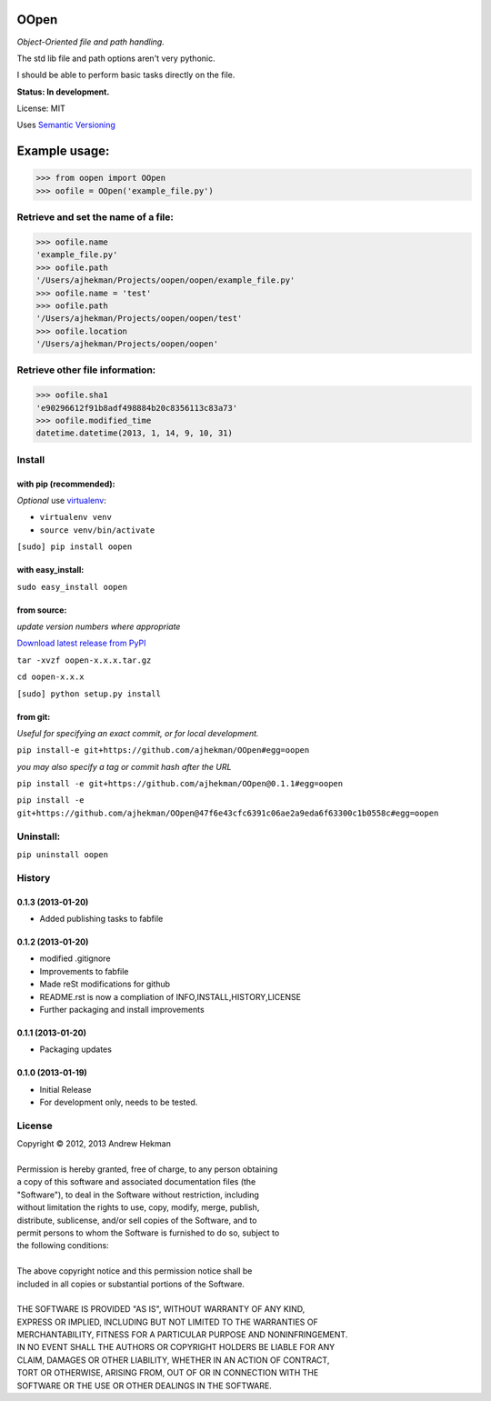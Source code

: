 OOpen
=====
*Object-Oriented file and path handling.*



The std lib file and path options aren't very pythonic.

I should be able to perform basic tasks directly on the file.

**Status: In development.**

License: MIT

Uses `Semantic Versioning <http://semver.org/>`_

Example usage:
==============

>>> from oopen import OOpen
>>> oofile = OOpen('example_file.py')

Retrieve and set the name of a file:
------------------------------------
>>> oofile.name
'example_file.py'
>>> oofile.path
'/Users/ajhekman/Projects/oopen/oopen/example_file.py'
>>> oofile.name = 'test'
>>> oofile.path
'/Users/ajhekman/Projects/oopen/oopen/test'
>>> oofile.location
'/Users/ajhekman/Projects/oopen/oopen'

Retrieve other file information:
--------------------------------
>>> oofile.sha1
'e90296612f91b8adf498884b20c8356113c83a73'
>>> oofile.modified_time
datetime.datetime(2013, 1, 14, 9, 10, 31)



Install
-------

with pip (recommended):
+++++++++++++++++++++++
*Optional* use `virtualenv <http://pypi.python.org/pypi/virtualenv>`_:

- ``virtualenv venv``
- ``source venv/bin/activate``

``[sudo] pip install oopen``


with easy_install:
++++++++++++++++++

``sudo easy_install oopen``


from source:
++++++++++++
*update version numbers where appropriate*

`Download latest release from PyPI <http://pypi.python.org/pypi/oopen/>`_

``tar -xvzf oopen-x.x.x.tar.gz``

``cd oopen-x.x.x``

``[sudo] python setup.py install``

from git:
+++++++++
*Useful for specifying an exact commit, or for local development.*

``pip install-e git+https://github.com/ajhekman/OOpen#egg=oopen``

*you may also specify a tag or commit hash after the URL*

``pip install -e git+https://github.com/ajhekman/OOpen@0.1.1#egg=oopen``

``pip install -e git+https://github.com/ajhekman/OOpen@47f6e43cfc6391c06ae2a9eda6f63300c1b0558c#egg=oopen``


Uninstall:
----------

``pip uninstall oopen``


.. :changelog:

History
-------

0.1.3 (2013-01-20)
++++++++++++++++++

- Added publishing tasks to fabfile


0.1.2 (2013-01-20)
++++++++++++++++++

- modified .gitignore
- Improvements to fabfile
- Made reSt modifications for github
- README.rst is now a compliation of INFO,INSTALL,HISTORY,LICENSE
- Further packaging and install improvements

0.1.1 (2013-01-20)
++++++++++++++++++

- Packaging updates

0.1.0 (2013-01-19)
++++++++++++++++++

- Initial Release
- For development only, needs to be tested.

License
-------

| Copyright © 2012, 2013 Andrew Hekman
|
| Permission is hereby granted, free of charge, to any person obtaining
| a copy of this software and associated documentation files (the
| "Software"), to deal in the Software without restriction, including
| without limitation the rights to use, copy, modify, merge, publish,
| distribute, sublicense, and/or sell copies of the Software, and to
| permit persons to whom the Software is furnished to do so, subject to
| the following conditions:
|
| The above copyright notice and this permission notice shall be
| included in all copies or substantial portions of the Software.
|
| THE SOFTWARE IS PROVIDED "AS IS", WITHOUT WARRANTY OF ANY KIND,
| EXPRESS OR IMPLIED, INCLUDING BUT NOT LIMITED TO THE WARRANTIES OF
| MERCHANTABILITY, FITNESS FOR A PARTICULAR PURPOSE AND NONINFRINGEMENT.
| IN NO EVENT SHALL THE AUTHORS OR COPYRIGHT HOLDERS BE LIABLE FOR ANY
| CLAIM, DAMAGES OR OTHER LIABILITY, WHETHER IN AN ACTION OF CONTRACT,
| TORT OR OTHERWISE, ARISING FROM, OUT OF OR IN CONNECTION WITH THE
| SOFTWARE OR THE USE OR OTHER DEALINGS IN THE SOFTWARE.
